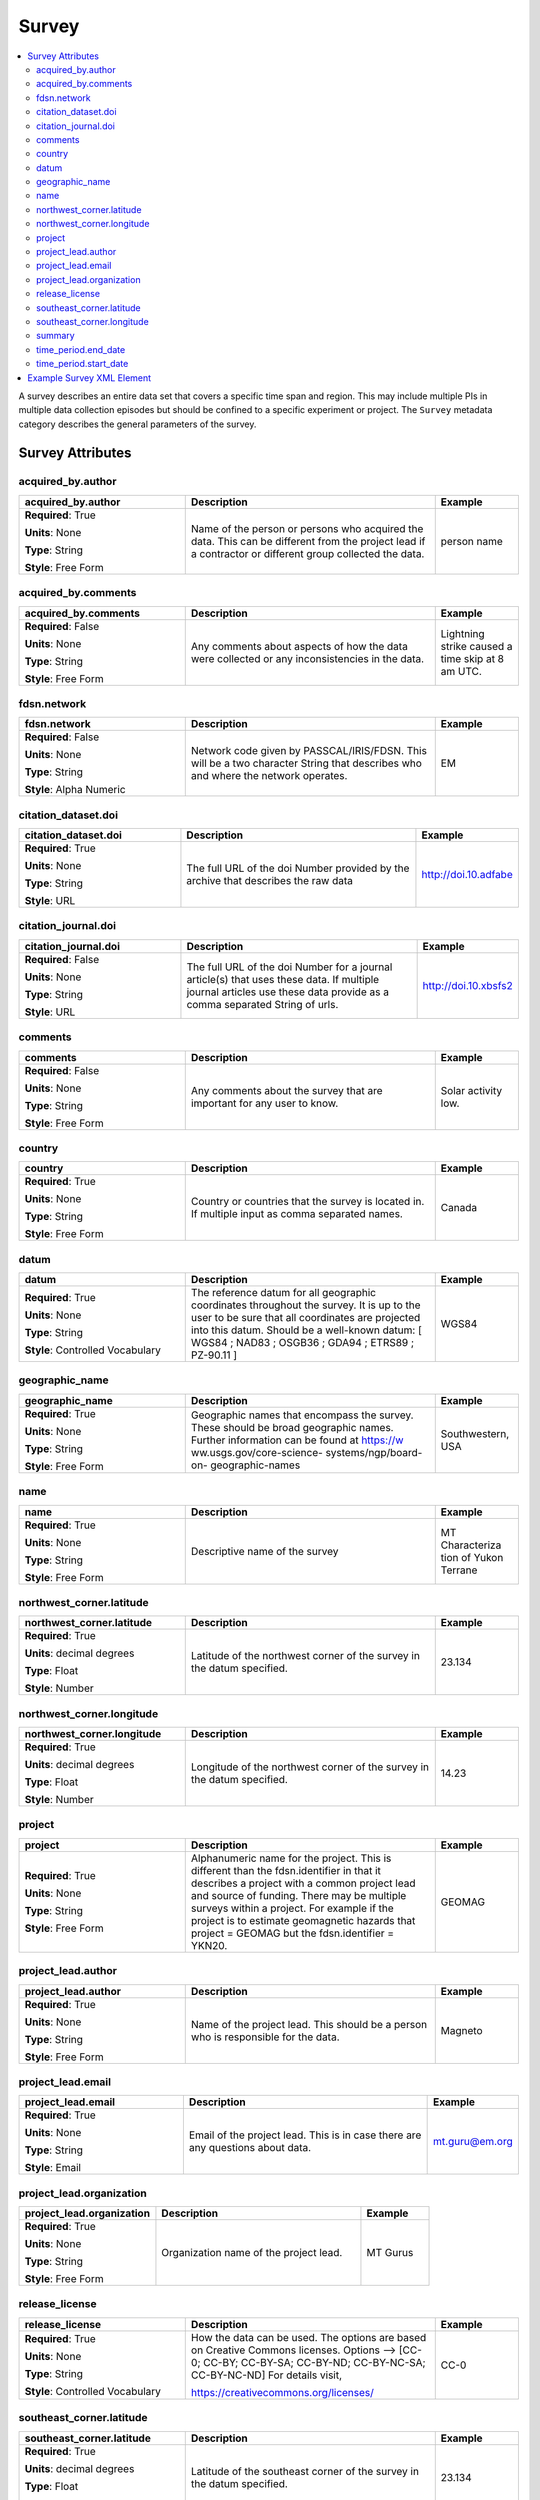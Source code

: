 .. role:: red
.. role:: blue
.. role:: navy

Survey
======

.. contents::  :local:

A survey describes an entire data set that covers a specific time span
and region. This may include multiple PIs in multiple data collection
episodes but should be confined to a specific experiment or project. The
``Survey`` metadata category describes the general parameters of the
survey.

Survey Attributes
------------------

:navy:`acquired_by.author`
~~~~~~~~~~~~~~~~~~~~~~~~~~

.. container::

   .. table::
       :class: tight-table
       :widths: 30 45 15

       +----------------------------------------------+--------------------------------+----------------+
       | **acquired_by.author**                       | **Description**                | **Example**    |
       +==============================================+================================+================+
       | **Required**: :red:`True`                    | Name of the person or persons  | person name    |
       |                                              | who acquired the data.  This   |                |
       | **Units**: None                              | can be different from the      |                |
       |                                              | project lead if a contractor   |                |
       | **Type**: String                             | or different group collected   |                |
       |                                              | the data.                      |                |
       | **Style**: Free Form                         |                                |                |
       |                                              |                                |                |
       |                                              |                                |                |
       +----------------------------------------------+--------------------------------+----------------+

:navy:`acquired_by.comments`
~~~~~~~~~~~~~~~~~~~~~~~~~~~~

.. container::

   .. table::
       :class: tight-table
       :widths: 30 45 15

       +----------------------------------------------+--------------------------------+----------------+
       | **acquired_by.comments**                     | **Description**                | **Example**    |
       +==============================================+================================+================+
       | **Required**: :blue:`False`                  | Any comments about aspects of  | Lightning      |
       |                                              | how the data were collected or | strike caused a|
       | **Units**: None                              | any inconsistencies in the     | time skip at 8 |
       |                                              | data.                          | am UTC.        |
       | **Type**: String                             |                                |                |
       |                                              |                                |                |
       | **Style**: Free Form                         |                                |                |
       |                                              |                                |                |
       |                                              |                                |                |
       +----------------------------------------------+--------------------------------+----------------+

:navy:`fdsn.network`
~~~~~~~~~~~~~~~~~~~~~~~

.. container::

   .. table::
       :class: tight-table
       :widths: 30 45 15

       +----------------------------------------------+--------------------------------+----------------+
       | **fdsn.network**                             | **Description**                | **Example**    |
       +==============================================+================================+================+
       | **Required**: :blue:`False`                  | Network code given by          | EM             |
       |                                              | PASSCAL/IRIS/FDSN.  This will  |                |
       | **Units**: None                              | be a two character String that |                |
       |                                              | describes who and where the    |                |
       | **Type**: String                             | network operates.              |                |
       |                                              |                                |                |
       | **Style**: Alpha Numeric                     |                                |                |
       |                                              |                                |                |
       |                                              |                                |                |
       +----------------------------------------------+--------------------------------+----------------+

:navy:`citation_dataset.doi`
~~~~~~~~~~~~~~~~~~~~~~~~~~~~

.. container::

   .. table::
       :class: tight-table
       :widths: 30 45 15

       +----------------------------------------------+--------------------------------+----------------------+
       | **citation_dataset.doi**                     | **Description**                | **Example**          |
       +==============================================+================================+======================+
       | **Required**: :red:`True`                    | The full URL of the doi Number | http://doi.10.adfabe |
       |                                              | provided by the archive that   |                      |
       | **Units**: None                              | describes the raw data         |                      |
       |                                              |                                |                      |
       | **Type**: String                             |                                |                      |
       |                                              |                                |                      |
       | **Style**: URL                               |                                |                      |
       |                                              |                                |                      |
       |                                              |                                |                      |
       +----------------------------------------------+--------------------------------+----------------------+

:navy:`citation_journal.doi`
~~~~~~~~~~~~~~~~~~~~~~~~~~~~

.. container::

   .. table::
       :class: tight-table
       :widths: 30 45 15

       +----------------------------------------------+--------------------------------+-----------------------+
       | **citation_journal.doi**                     | **Description**                | **Example**           |
       +==============================================+================================+=======================+
       | **Required**: :blue:`False`                  | The full URL of the doi Number |  http://doi.10.xbsfs2 |
       |                                              | for a journal article(s) that  |                       |
       | **Units**: None                              | uses these data.  If multiple  |                       |
       |                                              | journal articles use these     |                       |
       | **Type**: String                             | data provide as a comma        |                       |
       |                                              | separated String of urls.      |                       |
       | **Style**: URL                               |                                |                       |
       |                                              |                                |                       |
       +----------------------------------------------+--------------------------------+-----------------------+

:navy:`comments`
~~~~~~~~~~~~~~~~

.. container::

   .. table::
       :class: tight-table
       :widths: 30 45 15

       +----------------------------------------------+--------------------------------+----------------+
       | **comments**                                 | **Description**                | **Example**    |
       +==============================================+================================+================+
       | **Required**: :blue:`False`                  | Any comments about the survey  | Solar activity |
       |                                              | that are important for any     | low.           |
       | **Units**: None                              | user to know.                  |                |
       |                                              |                                |                |
       | **Type**: String                             |                                |                |
       |                                              |                                |                |
       | **Style**: Free Form                         |                                |                |
       |                                              |                                |                |
       |                                              |                                |                |
       +----------------------------------------------+--------------------------------+----------------+

:navy:`country`
~~~~~~~~~~~~~~~

.. container::

   .. table::
       :class: tight-table
       :widths: 30 45 15

       +----------------------------------------------+--------------------------------+----------------+
       | **country**                                  | **Description**                | **Example**    |
       +==============================================+================================+================+
       | **Required**: :red:`True`                    | Country or countries that the  |  Canada        |
       |                                              | survey is located in. If       |                |
       | **Units**: None                              | multiple input as comma        |                |
       |                                              | separated names.               |                |
       | **Type**: String                             |                                |                |
       |                                              |                                |                |
       | **Style**: Free Form                         |                                |                |
       |                                              |                                |                |
       |                                              |                                |                |
       +----------------------------------------------+--------------------------------+----------------+

:navy:`datum`
~~~~~~~~~~~~~

.. container::

   .. table::
       :class: tight-table
       :widths: 30 45 15

       +----------------------------------------------+--------------------------------+----------------+
       | **datum**                                    | **Description**                | **Example**    |
       +==============================================+================================+================+
       | **Required**: :red:`True`                    | The reference datum for all    | WGS84          |
       |                                              | geographic coordinates         |                |
       | **Units**: None                              | throughout the survey. It is   |                |
       |                                              | up to the user to be sure that |                |
       | **Type**: String                             | all coordinates are projected  |                |
       |                                              | into this datum.  Should be a  |                |
       | **Style**: Controlled Vocabulary             | well-known datum: [ WGS84  ;   |                |
       |                                              | NAD83  ;  OSGB36  ;  GDA94  ;  |                |
       |                                              | ETRS89  ;  PZ-90.11  ]         |                |
       +----------------------------------------------+--------------------------------+----------------+

:navy:`geographic_name`
~~~~~~~~~~~~~~~~~~~~~~~

.. container::

   .. table::
       :class: tight-table
       :widths: 30 45 15

       +----------------------------------------------+--------------------------------+----------------+
       | **geographic_name**                          | **Description**                | **Example**    |
       +==============================================+================================+================+
       | **Required**: :red:`True`                    | Geographic names that          | Southwestern,  |
       |                                              | encompass the survey.  These   | USA            |
       | **Units**: None                              | should be broad geographic     |                |
       |                                              | names.  Further information    |                |
       | **Type**: String                             | can be found at https://w      |                |
       |                                              | ww.usgs.gov/core-science-      |                |
       | **Style**: Free Form                         | systems/ngp/board-on-          |                |
       |                                              | geographic-names               |                |
       |                                              |                                |                |
       +----------------------------------------------+--------------------------------+----------------+

:navy:`name`
~~~~~~~~~~~~

.. container::

   .. table::
       :class: tight-table
       :widths: 30 45 15

       +----------------------------------------------+--------------------------------+----------------+
       | **name**                                     | **Description**                | **Example**    |
       +==============================================+================================+================+
       | **Required**: :red:`True`                    | Descriptive name of the survey | MT Characteriza|
       |                                              |                                | tion of Yukon  |
       | **Units**: None                              |                                | Terrane        |
       |                                              |                                |                |
       | **Type**: String                             |                                |                |
       |                                              |                                |                |
       | **Style**: Free Form                         |                                |                |
       |                                              |                                |                |
       |                                              |                                |                |
       +----------------------------------------------+--------------------------------+----------------+

:navy:`northwest_corner.latitude`
~~~~~~~~~~~~~~~~~~~~~~~~~~~~~~~~~

.. container::

   .. table::
       :class: tight-table
       :widths: 30 45 15

       +----------------------------------------------+--------------------------------+----------------+
       | **northwest_corner.latitude**                | **Description**                | **Example**    |
       +==============================================+================================+================+
       | **Required**: :red:`True`                    | Latitude of the northwest      | 23.134         |
       |                                              | corner of the survey in the    |                |
       | **Units**: decimal degrees                   | datum specified.               |                |
       |                                              |                                |                |
       | **Type**: Float                              |                                |                |
       |                                              |                                |                |
       | **Style**: Number                            |                                |                |
       |                                              |                                |                |
       |                                              |                                |                |
       +----------------------------------------------+--------------------------------+----------------+

:navy:`northwest_corner.longitude`
~~~~~~~~~~~~~~~~~~~~~~~~~~~~~~~~~~

.. container::

   .. table::
       :class: tight-table
       :widths: 30 45 15

       +----------------------------------------------+--------------------------------+----------------+
       | **northwest_corner.longitude**               | **Description**                | **Example**    |
       +==============================================+================================+================+
       | **Required**: :red:`True`                    | Longitude of the northwest     | 14.23          |
       |                                              | corner of the survey in the    |                |
       | **Units**: decimal degrees                   | datum specified.               |                |
       |                                              |                                |                |
       | **Type**: Float                              |                                |                |
       |                                              |                                |                |
       | **Style**: Number                            |                                |                |
       |                                              |                                |                |
       |                                              |                                |                |
       +----------------------------------------------+--------------------------------+----------------+

:navy:`project`
~~~~~~~~~~~~~~~

.. container::

   .. table::
       :class: tight-table
       :widths: 30 45 15

       +----------------------------------------------+--------------------------------+----------------+
       | **project**                                  | **Description**                | **Example**    |
       +==============================================+================================+================+
       | **Required**: :red:`True`                    | Alphanumeric name for the      | GEOMAG         |
       |                                              | project.  This is different    |                |
       | **Units**: None                              | than the fdsn.identifier in    |                |
       |                                              | that it describes a project    |                |
       | **Type**: String                             | with a common project lead and |                |
       |                                              | source of funding.  There may  |                |
       | **Style**: Free Form                         | be multiple surveys within a   |                |
       |                                              | project. For example if the    |                |
       |                                              | project is to estimate         |                |
       |                                              | geomagnetic hazards that       |                |
       |                                              | project = GEOMAG but the       |                |
       |                                              | fdsn.identifier = YKN20.       |                |
       +----------------------------------------------+--------------------------------+----------------+

:navy:`project_lead.author`
~~~~~~~~~~~~~~~~~~~~~~~~~~~

.. container::

   .. table::
       :class: tight-table
       :widths: 30 45 15

       +----------------------------------------------+--------------------------------+----------------+
       | **project_lead.author**                      | **Description**                | **Example**    |
       +==============================================+================================+================+
       | **Required**: :red:`True`                    | Name of the project lead.      | Magneto        |
       |                                              | This should be a person who is |                |
       | **Units**: None                              | responsible for the data.      |                |
       |                                              |                                |                |
       | **Type**: String                             |                                |                |
       |                                              |                                |                |
       | **Style**: Free Form                         |                                |                |
       |                                              |                                |                |
       |                                              |                                |                |
       +----------------------------------------------+--------------------------------+----------------+

:navy:`project_lead.email`
~~~~~~~~~~~~~~~~~~~~~~~~~~

.. container::

   .. table::
       :class: tight-table
       :widths: 30 45 15

       +----------------------------------------------+--------------------------------+----------------+
       | **project_lead.email**                       | **Description**                | **Example**    |
       +==============================================+================================+================+
       | **Required**: :red:`True`                    | Email of the project lead.     | mt.guru@em.org |
       |                                              | This is in case there are any  |                |
       | **Units**: None                              | questions about data.          |                |
       |                                              |                                |                |
       | **Type**: String                             |                                |                |
       |                                              |                                |                |
       | **Style**: Email                             |                                |                |
       |                                              |                                |                |
       |                                              |                                |                |
       +----------------------------------------------+--------------------------------+----------------+

:navy:`project_lead.organization`
~~~~~~~~~~~~~~~~~~~~~~~~~~~~~~~~~

.. container::

   .. table::
       :class: tight-table
       :widths: 30 45 15

       +----------------------------------------------+--------------------------------+----------------+
       | **project_lead.organization**                | **Description**                | **Example**    |
       +==============================================+================================+================+
       | **Required**: :red:`True`                    | Organization name of the       | MT Gurus       |
       |                                              | project lead.                  |                |
       | **Units**: None                              |                                |                |
       |                                              |                                |                |
       | **Type**: String                             |                                |                |
       |                                              |                                |                |
       | **Style**: Free Form                         |                                |                |
       |                                              |                                |                |
       |                                              |                                |                |
       +----------------------------------------------+--------------------------------+----------------+

:navy:`release_license`
~~~~~~~~~~~~~~~~~~~~~~~

.. container::

   .. table::
       :class: tight-table
       :widths: 30 45 15

       +----------------------------------------------+---------------------------------------+----------------+
       | **release_license**                          | **Description**                       | **Example**    |
       +==============================================+=======================================+================+
       | **Required**: :red:`True`                    | How the data can be used. The         | CC-0           |
       |                                              | options are based on Creative         |                |
       | **Units**: None                              | Commons licenses.  Options -->        |                |
       |                                              | [CC-0; CC-BY; CC-BY-SA; CC-BY-ND;     |                |
       | **Type**: String                             | CC-BY-NC-SA; CC-BY-NC-ND]             |                |
       |                                              | For details visit,                    |                |
       | **Style**: Controlled Vocabulary             |                                       |                |
       |                                              | https://creativecommons.org/licenses/ |                |
       |                                              |                                       |                |
       +----------------------------------------------+---------------------------------------+----------------+

:navy:`southeast_corner.latitude`
~~~~~~~~~~~~~~~~~~~~~~~~~~~~~~~~~

.. container::

   .. table::
       :class: tight-table
       :widths: 30 45 15

       +----------------------------------------------+--------------------------------+----------------+
       | **southeast_corner.latitude**                | **Description**                | **Example**    |
       +==============================================+================================+================+
       | **Required**: :red:`True`                    | Latitude of the southeast      | 23.134         |
       |                                              | corner of the survey in the    |                |
       | **Units**: decimal degrees                   | datum specified.               |                |
       |                                              |                                |                |
       | **Type**: Float                              |                                |                |
       |                                              |                                |                |
       | **Style**: Number                            |                                |                |
       |                                              |                                |                |
       |                                              |                                |                |
       +----------------------------------------------+--------------------------------+----------------+

:navy:`southeast_corner.longitude`
~~~~~~~~~~~~~~~~~~~~~~~~~~~~~~~~~~

.. container::

   .. table::
       :class: tight-table
       :widths: 30 45 15

       +----------------------------------------------+--------------------------------+----------------+
       | **southeast_corner.longitude**               | **Description**                | **Example**    |
       +==============================================+================================+================+
       | **Required**: :red:`True`                    | Longitude of the southeast     | 14.23          |
       |                                              | corner of the survey in the    |                |
       | **Units**: decimal degrees                   | datum specified.               |                |
       |                                              |                                |                |
       | **Type**: Float                              |                                |                |
       |                                              |                                |                |
       | **Style**: Number                            |                                |                |
       |                                              |                                |                |
       |                                              |                                |                |
       +----------------------------------------------+--------------------------------+----------------+

:navy:`summary`
~~~~~~~~~~~~~~~

.. container::

   .. table::
       :class: tight-table
       :widths: 30 45 15

       +----------------------------------------------+--------------------------------+----------------+
       | **summary**                                  | **Description**                | **Example**    |
       +==============================================+================================+================+
       | **Required**: :red:`True`                    | Summary paragraph of the       | Long project of|
       |                                              | survey including the purpose;  | characterizing |
       | **Units**: None                              | difficulties; data quality;    | mineral        |
       |                                              | summary of outcomes if the     | resources in   |
       | **Type**: String                             | data have been processed and   | Yukon          |
       |                                              | modeled.                       |                |
       | **Style**: Free Form                         |                                |                |
       |                                              |                                |                |
       |                                              |                                |                |
       +----------------------------------------------+--------------------------------+----------------+

:navy:`time_period.end_date`
~~~~~~~~~~~~~~~~~~~~~~~~~~~~

.. container::

   .. table::
       :class: tight-table
       :widths: 30 45 15

       +----------------------------------------------+--------------------------------+----------------+
       | **time_period.end_date**                     | **Description**                | **Example**    |
       +==============================================+================================+================+
       | **Required**: :red:`True`                    | End date of the survey in UTC. | 2020-02-01     |
       |                                              |                                |                |
       | **Units**: None                              |                                |                |
       |                                              |                                |                |
       | **Type**: String                             |                                |                |
       |                                              |                                |                |
       | **Style**: Date                              |                                |                |
       |                                              |                                |                |
       |                                              |                                |                |
       +----------------------------------------------+--------------------------------+----------------+

:navy:`time_period.start_date`
~~~~~~~~~~~~~~~~~~~~~~~~~~~~~~

.. container::

   .. table::
       :class: tight-table
       :widths: 30 45 15

       +----------------------------------------------+--------------------------------+----------------+
       | **time_period.start_date**                   | **Description**                | **Example**    |
       +==============================================+================================+================+
       | **Required**: :red:`True`                    | Start date of the survey in    | 1995-06-21     |
       |                                              | UTC.                           |                |
       | **Units**: None                              |                                |                |
       |                                              |                                |                |
       | **Type**: String                             |                                |                |
       |                                              |                                |                |
       | **Style**: Date                              |                                |                |
       |                                              |                                |                |
       |                                              |                                |                |
       +----------------------------------------------+--------------------------------+----------------+

	
	
Example Survey XML Element
--------------------------

::

   <?xml version="1.0" ?>
   <survey>
       <acquired_by>
           <author>MT Graduate Students</author>
           <comments>Multiple over 5 years</comments>
       </acquired_by>
       <fdsn>
           <identifier>SAM1990</identifier>
           <network>EM</network>
       </fdsn> 
       <citation_dataset>
           <doi>https://doi.###</doi>
       </citation_dataset>
       <citation_journal>
           <doi>https://doi.###</doi>
       </citation_journal>
       <comments>None</comments>
       <country>USA, Canada</country>
       <datum>WGS84</datum>
       <geographic_name>Yukon</geographic_name>
       <name>Imaging Gold Deposits of the Yukon Province</name>
       <northwest_corner>
           <latitude type="Float" units="decimal degrees">-130</latitude>
           <longitude type="Float" units="decimal degrees">75.9</longitude>
       </northwest_corner>
       <project>AURORA</project>
       <project_lead>
           <Email>m.tee@mt.org</Email>
           <organization>EM Ltd.</organization>
           <author>M. Tee</author>
       </project_lead>
       <release_license>CC0</release_license>
       <southeast_corner>
           <latitude type="Float" units="decimal degrees">-110.0</latitude>
           <longitude type="Float" units="decimal degrees">65.12</longitude>
       </southeast_corner>
       <summary>This survey spanned multiple years with graduate students
                collecting the data.  Lots of curious bears and moose,
                some interesting signal from the aurora.  Modeled data
                image large scale crustal features like the 
                "fingers of god" that suggest large mineral deposits.
       </summary>
       <time_period>
           <end_date>2020-01-01</end_date>
           <start_date>1995-01-01</start_date>
       </time_period>
   </survey>